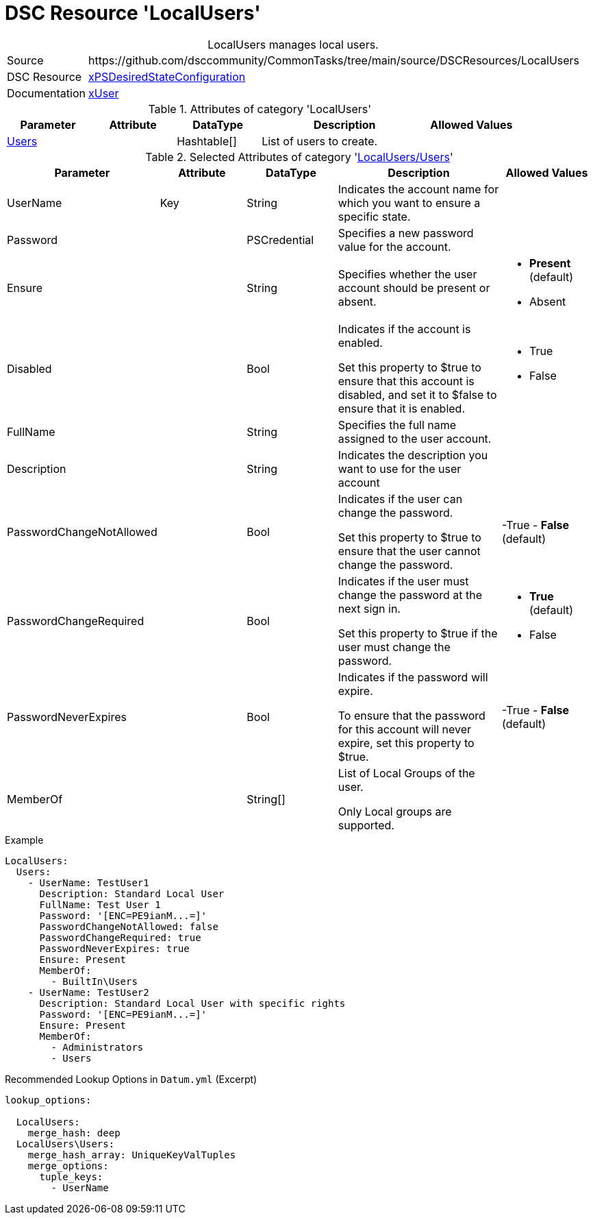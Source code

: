 // CommonTasks YAML Reference: LocalUsers
// ======================================

:YmlCategory: LocalUsers


[[dscyml_localusers, {YmlCategory}]]
= DSC Resource 'LocalUsers'
// didn't work in production: = DSC Resource '{YmlCategory}'


[[dscyml_localusers_abstract]]
.{YmlCategory} manages local users.


[cols="1,3a" options="autowidth" caption=]
|===
| Source         | \https://github.com/dsccommunity/CommonTasks/tree/main/source/DSCResources/LocalUsers
| DSC Resource   | https://github.com/dsccommunity/xPSDesiredStateConfiguration[xPSDesiredStateConfiguration]
| Documentation  | https://github.com/dsccommunity/xPSDesiredStateConfiguration/tree/main/source/DSCResources/DSC_xUserResource[xUser]
|===


.Attributes of category '{YmlCategory}'
[cols="1,1,1,2a,1a" options="header"]
|===
| Parameter
| Attribute
| DataType
| Description
| Allowed Values

| [[dscyml_localusers_users, {YmlCategory}/Users]]<<dscyml_localusers_users_details, Users>>
| 
| Hashtable[]
| List of users to create.
|

|===


[[dscyml_localusers_users_details]]
.Selected Attributes of category '<<dscyml_localusers_users>>'
[cols="1,1,1,2a,1a" options="header"]
|===
| Parameter
| Attribute
| DataType
| Description
| Allowed Values

| UserName
| Key
| String
| Indicates the account name for which you want to ensure a specific state.
|

| Password
| 
| PSCredential
| Specifies a new password value for the account.
|

| Ensure
| 
| String
| Specifies whether the user account should be present or absent.
| - *Present* (default)
  - Absent

| Disabled
| 
| Bool
| Indicates if the account is enabled.

Set this property to $true to ensure that this account is disabled, and set it to $false to ensure that it is enabled.
| - True
  - False

| FullName
| 
| String
| Specifies the full name assigned to the user account.
|

| Description
| 
| String
| Indicates the description you want to use for the user account
|

| PasswordChangeNotAllowed
| 
| Bool
| Indicates if the user can change the password.

Set this property to $true to ensure that the user cannot change the password.
| -True
  - *False* (default)

| PasswordChangeRequired
| 
| Bool
| Indicates if the user must change the password at the next sign in.

Set this property to $true if the user must change the password.
| - *True* (default)
  - False

| PasswordNeverExpires
| 
| Bool
| Indicates if the password will expire.

To ensure that the password for this account will never expire, set this property to $true.
| -True
  - *False* (default)

| MemberOf
| 
| String[]
| List of Local Groups of the user.

Only Local groups are supported.
|

|===


.Example
[source, yaml]
----
LocalUsers:     
  Users:
    - UserName: TestUser1
      Description: Standard Local User
      FullName: Test User 1
      Password: '[ENC=PE9ianM...=]'
      PasswordChangeNotAllowed: false
      PasswordChangeRequired: true
      PasswordNeverExpires: true
      Ensure: Present
      MemberOf:
        - BuiltIn\Users
    - UserName: TestUser2
      Description: Standard Local User with specific rights
      Password: '[ENC=PE9ianM...=]'
      Ensure: Present
      MemberOf:
        - Administrators
        - Users

----


.Recommended Lookup Options in `Datum.yml` (Excerpt)
[source, yaml]
----
lookup_options:

  LocalUsers:
    merge_hash: deep
  LocalUsers\Users:
    merge_hash_array: UniqueKeyValTuples
    merge_options:
      tuple_keys:
        - UserName
----